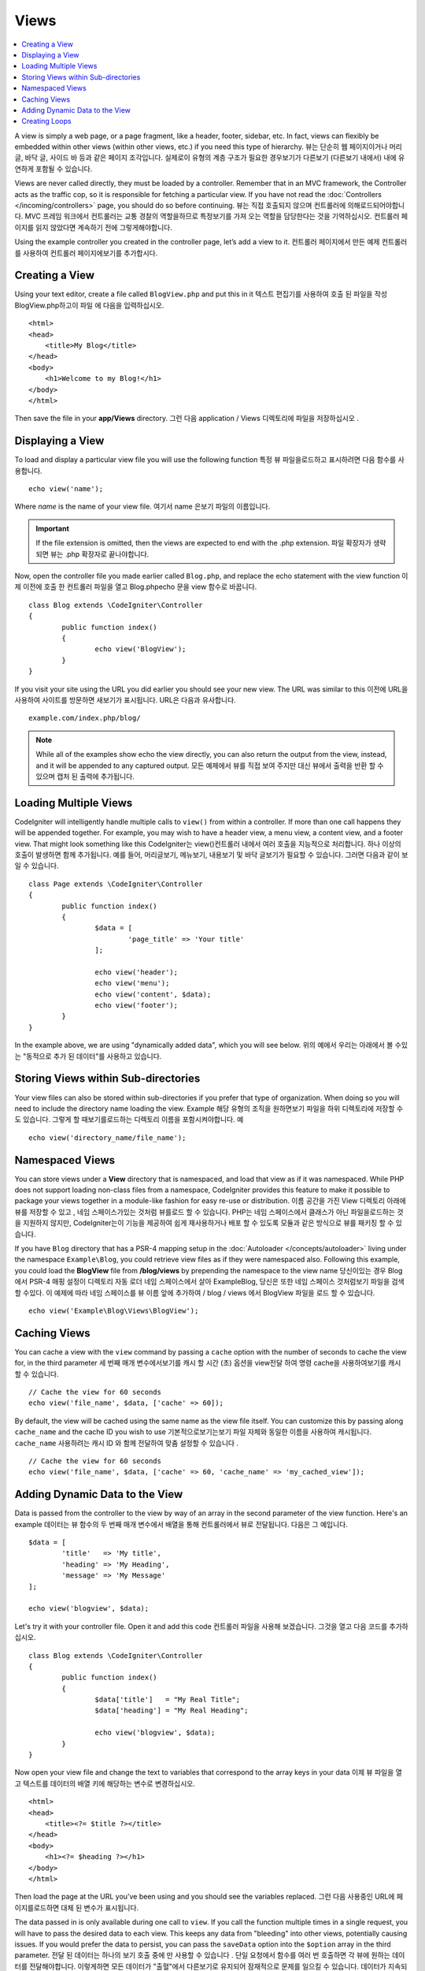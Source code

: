 #####
Views
#####

.. contents::
    :local:
    :depth: 2

A view is simply a web page, or a page fragment, like a header, footer, sidebar, etc. In fact,
views can flexibly be embedded within other views (within other views, etc.) if you need
this type of hierarchy.
뷰는 단순히 웹 페이지이거나 머리글, 바닥 글, 사이드 바 등과 같은 페이지 조각입니다. 실제로이 유형의 계층 구조가 필요한 경우보기가 다른보기 (다른보기 내에서) 내에 유연하게 포함될 수 있습니다.

Views are never called directly, they must be loaded by a controller. Remember that in an MVC framework,
the Controller acts as the traffic cop, so it is responsible for fetching a particular view. If you have
not read the :doc:`Controllers </incoming/controllers>` page, you should do so before continuing.
뷰는 직접 호출되지 않으며 컨트롤러에 의해로드되어야합니다. MVC 프레임 워크에서 컨트롤러는 교통 경찰의 역할을하므로 특정보기를 가져 오는 역할을 담당한다는 것을 기억하십시오. 컨트롤러 페이지를 읽지 않았다면 계속하기 전에 그렇게해야합니다.

Using the example controller you created in the controller page, let’s add a view to it.
컨트롤러 페이지에서 만든 예제 컨트롤러를 사용하여 컨트롤러 페이지에보기를 추가합시다.

Creating a View
===============

Using your text editor, create a file called ``BlogView.php`` and put this in it
텍스트 편집기를 사용하여 호출 된 파일을 작성 BlogView.php하고이 파일 에 다음을 입력하십시오.

::

	<html>
        <head>
            <title>My Blog</title>
        </head>
        <body>
            <h1>Welcome to my Blog!</h1>
        </body>
	</html>

Then save the file in your **app/Views** directory.
그런 다음 application / Views 디렉토리에 파일을 저장하십시오 .

Displaying a View
=================

To load and display a particular view file you will use the following function
특정 뷰 파일을로드하고 표시하려면 다음 함수를 사용합니다.

::

	echo view('name');

Where *name* is the name of your view file.
여기서 name 은보기 파일의 이름입니다.

.. important:: If the file extension is omitted, then the views are expected to end with the .php extension.
			   파일 확장자가 생략되면 뷰는 .php 확장자로 끝나야합니다.

Now, open the controller file you made earlier called ``Blog.php``, and replace the echo statement with the view function
이제 이전에 호출 한 컨트롤러 파일을 열고 Blog.phpecho 문을 view 함수로 바꿉니다.

::

	class Blog extends \CodeIgniter\Controller
	{
		public function index()
		{
			echo view('BlogView');
		}
	}

If you visit your site using the URL you did earlier you should see your new view. The URL was similar to this
이전에 URL을 사용하여 사이트를 방문하면 새보기가 표시됩니다. URL은 다음과 유사합니다.

::

	example.com/index.php/blog/

.. note:: While all of the examples show echo the view directly, you can also return the output from the view, instead,
    and it will be appended to any captured output.
    모든 예제에서 뷰를 직접 보여 주지만 대신 뷰에서 출력을 반환 할 수 있으며 캡처 된 출력에 추가됩니다.

Loading Multiple Views
======================

CodeIgniter will intelligently handle multiple calls to ``view()`` from within a controller. If more than one
call happens they will be appended together. For example, you may wish to have a header view, a menu view, a
content view, and a footer view. That might look something like this
CodeIgniter는 view()컨트롤러 내에서 여러 호출을 지능적으로 처리합니다. 하나 이상의 호출이 발생하면 함께 추가됩니다. 예를 들어, 머리글보기, 메뉴보기, 내용보기 및 바닥 글보기가 필요할 수 있습니다. 그러면 다음과 같이 보일 수 있습니다.

::

	class Page extends \CodeIgniter\Controller
	{
		public function index()
		{
			$data = [
				'page_title' => 'Your title'
			];

			echo view('header');
			echo view('menu');
			echo view('content', $data);
			echo view('footer');
		}
	}

In the example above, we are using "dynamically added data", which you will see below.
위의 예에서 우리는 아래에서 볼 수있는 "동적으로 추가 된 데이터"를 사용하고 있습니다.

Storing Views within Sub-directories
====================================

Your view files can also be stored within sub-directories if you prefer that type of organization.
When doing so you will need to include the directory name loading the view.  Example
해당 유형의 조직을 원하면보기 파일을 하위 디렉토리에 저장할 수도 있습니다. 그렇게 할 때보기를로드하는 디렉토리 이름을 포함시켜야합니다. 예

::

	echo view('directory_name/file_name');

Namespaced Views
================

You can store views under a **View** directory that is namespaced, and load that view as if it was namespaced. While
PHP does not support loading non-class files from a namespace, CodeIgniter provides this feature to make it possible
to package your views together in a module-like fashion for easy re-use or distribution.
이름 공간을 가진 View 디렉토리 아래에 뷰를 저장할 수 있고 , 네임 스페이스가있는 것처럼 뷰를로드 할 수 있습니다. PHP는 네임 스페이스에서 클래스가 아닌 파일을로드하는 것을 지원하지 않지만, CodeIgniter는이 기능을 제공하여 쉽게 재사용하거나 배포 할 수 있도록 모듈과 같은 방식으로 뷰를 패키징 할 수 있습니다.

If you have ``Blog`` directory that has a PSR-4 mapping setup in the :doc:`Autoloader </concepts/autoloader>` living
under the namespace ``Example\Blog``, you could retrieve view files as if they were namespaced also. Following this
example, you could load the **BlogView** file from **/blog/views** by prepending the namespace to the view name
당신이있는 경우 Blog에서 PSR-4 매핑 설정이 디렉토리 자동 로더 네임 스페이스에서 살아 Example\Blog, 당신은 또한 네임 스페이스 것처럼보기 파일을 검색 할 수있다. 이 예제에 따라 네임 스페이스를 뷰 이름 앞에 추가하여 / blog / views 에서 BlogView 파일을 로드 할 수 있습니다.

::

    echo view('Example\Blog\Views\BlogView');

Caching Views
=============

You can cache a view with the ``view`` command by passing a ``cache`` option with the number of seconds to cache
the view for, in the third parameter
세 번째 매개 변수에서보기를 캐시 할 시간 (초) 옵션을 view전달 하여 명령 cache을 사용하여보기를 캐시 할 수 있습니다.

::

    // Cache the view for 60 seconds
    echo view('file_name', $data, ['cache' => 60]);

By default, the view will be cached using the same name as the view file itself. You can customize this by passing
along ``cache_name`` and the cache ID you wish to use
기본적으로보기는보기 파일 자체와 동일한 이름을 사용하여 캐시됩니다. ``cache_name`` 사용하려는 캐시 ID 와 함께 전달하여 맞춤 설정할 수 있습니다 .

::

    // Cache the view for 60 seconds
    echo view('file_name', $data, ['cache' => 60, 'cache_name' => 'my_cached_view']);

Adding Dynamic Data to the View
===============================

Data is passed from the controller to the view by way of an array in the second parameter of the view function.
Here's an example
데이터는 뷰 함수의 두 번째 매개 변수에서 배열을 통해 컨트롤러에서 뷰로 전달됩니다. 다음은 그 예입니다.

::

	$data = [
		'title'   => 'My title',
		'heading' => 'My Heading',
		'message' => 'My Message'
	];

	echo view('blogview', $data);

Let's try it with your controller file. Open it and add this code
컨트롤러 파일을 사용해 보겠습니다. 그것을 열고 다음 코드를 추가하십시오.

::

	class Blog extends \CodeIgniter\Controller
	{
		public function index()
		{
			$data['title']   = "My Real Title";
			$data['heading'] = "My Real Heading";

			echo view('blogview', $data);
		}
	}

Now open your view file and change the text to variables that correspond to the array keys in your data
이제 뷰 파일을 열고 텍스트를 데이터의 배열 키에 해당하는 변수로 변경하십시오.

::

	<html>
        <head>
            <title><?= $title ?></title>
        </head>
        <body>
            <h1><?= $heading ?></h1>
        </body>
	</html>

Then load the page at the URL you've been using and you should see the variables replaced.
그런 다음 사용중인 URL에 페이지를로드하면 대체 된 변수가 표시됩니다.

The data passed in is only available during one call to ``view``. If you call the function multiple times
in a single request, you will have to pass the desired data to each view. This keeps any data from "bleeding" into
other views, potentially causing issues. If you would prefer the data to persist, you can pass the ``saveData`` option
into the ``$option`` array in the third parameter.
전달 된 데이터는 하나의 보기 호출 중에 만 사용할 수 있습니다 . 단일 요청에서 함수를 여러 번 호출하면 각 뷰에 원하는 데이터를 전달해야합니다. 이렇게하면 모든 데이터가 "출혈"에서 다른보기로 유지되어 잠재적으로 문제를 일으킬 수 있습니다. 데이터가 지속되도록하려면 saveData 옵션을 세 번째 매개 변수 의 $ option 배열 로 전달하면 됩니다.

::

	$data = [
		'title'   => 'My title',
		'heading' => 'My Heading',
		'message' => 'My Message'
	];

	echo view('blogview', $data, ['saveData' => true]);

Additionally, if you would like the default functionality of the view method to be that it does save the data
between calls, you can set ``$saveData`` to **true** in **app/Config/Views.php**.
당신이 통화 사이의 데이터를 저장 않는 것으로보기 방법의 기본 기능을 좋아하면 또한, 당신은 설정할 수 있습니다 $saveData에 사실 에서 **app/Config/Views.php**.

Creating Loops
==============

The data array you pass to your view files is not limited to simple variables. You can pass multi dimensional
arrays, which can be looped to generate multiple rows. For example, if you pull data from your database it will
typically be in the form of a multi-dimensional array.
뷰 파일에 전달하는 데이터 배열은 간단한 변수에만 국한되지 않습니다. 다중 행을 생성하기 위해 반복 될 수있는 다차원 배열을 전달할 수 있습니다. 예를 들어 데이터베이스에서 데이터를 가져 오는 경우 일반적으로 다차원 배열 형식입니다.

Here’s a simple example. Add this to your controller
다음은 간단한 예입니다. 컨트롤러에 다음을 추가하십시오.

::

	class Blog extends \CodeIgniter\Controller
	{
		public function index()
		{
			$data = [
				'todo_list' => ['Clean House', 'Call Mom', 'Run Errands'],
				'title'     => "My Real Title",
				'heading'   => "My Real Heading"
			];

			echo view('blogview', $data);
		}
	}

Now open your view file and create a loop
이제 뷰 파일을 열고 루프를 만듭니다.

::

	<html>
	<head>
		<title><?= $title ?></title>
	</head>
	<body>
		<h1><?= $heading ?></h1>

		<h3>My Todo List</h3>

		<ul>
		<?php foreach ($todo_list as $item):?>

			<li><?= $item ?></li>

		<?php endforeach;?>
		</ul>

	</body>
	</html>
